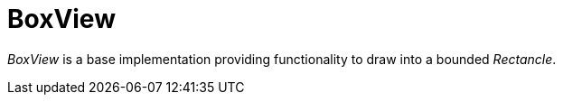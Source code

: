 [[using-shell-tui-views-box]]
= BoxView
:page-section-summary-toc: 1

ifndef::snippets[:snippets: ../../test/java/org/springframework/shell/docs]

_BoxView_ is a base implementation providing functionality to draw into a
bounded _Rectancle_.
